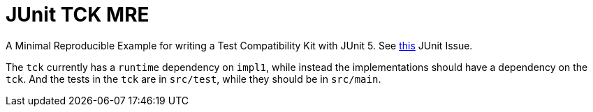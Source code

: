 = JUnit TCK MRE

A Minimal Reproducible Example for writing a Test Compatibility Kit with JUnit 5. See https://github.com/junit-team/junit5/issues/2594[this] JUnit Issue.

The `tck` currently has a `runtime` dependency on `impl1`, while instead the implementations should have a dependency on the `tck`. And the tests in the `tck` are in `src/test`, while they should be in `src/main`.

